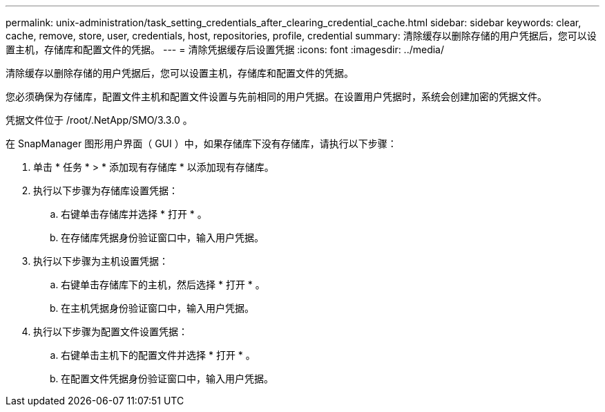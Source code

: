 ---
permalink: unix-administration/task_setting_credentials_after_clearing_credential_cache.html 
sidebar: sidebar 
keywords: clear, cache, remove, store, user, credentials, host, repositories, profile, credential 
summary: 清除缓存以删除存储的用户凭据后，您可以设置主机，存储库和配置文件的凭据。 
---
= 清除凭据缓存后设置凭据
:icons: font
:imagesdir: ../media/


[role="lead"]
清除缓存以删除存储的用户凭据后，您可以设置主机，存储库和配置文件的凭据。

您必须确保为存储库，配置文件主机和配置文件设置与先前相同的用户凭据。在设置用户凭据时，系统会创建加密的凭据文件。

凭据文件位于 /root/.NetApp/SMO/3.3.0 。

在 SnapManager 图形用户界面（ GUI ）中，如果存储库下没有存储库，请执行以下步骤：

. 单击 * 任务 * > * 添加现有存储库 * 以添加现有存储库。
. 执行以下步骤为存储库设置凭据：
+
.. 右键单击存储库并选择 * 打开 * 。
.. 在存储库凭据身份验证窗口中，输入用户凭据。


. 执行以下步骤为主机设置凭据：
+
.. 右键单击存储库下的主机，然后选择 * 打开 * 。
.. 在主机凭据身份验证窗口中，输入用户凭据。


. 执行以下步骤为配置文件设置凭据：
+
.. 右键单击主机下的配置文件并选择 * 打开 * 。
.. 在配置文件凭据身份验证窗口中，输入用户凭据。



